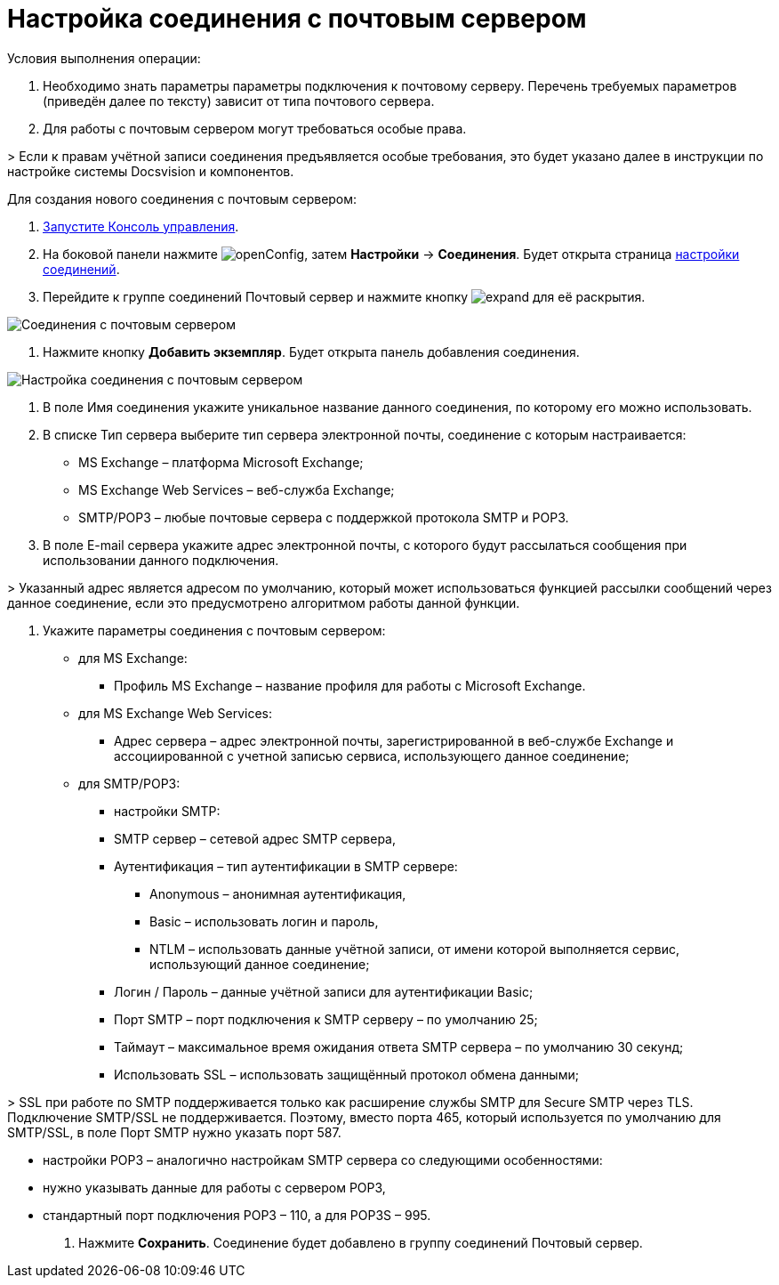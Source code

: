 = Настройка соединения с почтовым сервером

Условия выполнения операции:

. Необходимо знать параметры параметры подключения к почтовому серверу. Перечень требуемых параметров (приведён далее по тексту) зависит от типа почтового сервера.

. Для работы с почтовым сервером могут требоваться особые права.

&gt; Если к правам учётной записи соединения предъявляется особые требования, это будет указано далее в инструкции по настройке системы Docsvision и компонентов.

Для создания нового соединения с почтовым сервером:

. xref:RunProgram.adoc[Запустите Консоль управления].

. На боковой панели нажмите image:buttons/openConfig.png[], затем *Настройки* → *Соединения*. Будет открыта страница xref:ConnectionsTabOfConfigPage.adoc[настройки соединений].

. Перейдите к группе соединений Почтовый сервер и нажмите кнопку image:buttons/expand.png[] для её раскрытия.

image::mailServerConnections.png[Соединения с почтовым сервером]

. Нажмите кнопку *Добавить экземпляр*. Будет открыта панель добавления соединения.

image::newConnectionToMailServer.png[Настройка соединения с почтовым сервером]

. В поле Имя соединения укажите уникальное название данного соединения, по которому его можно использовать.

. В списке Тип сервера выберите тип сервера электронной почты, соединение с которым настраивается:

* MS Exchange – платформа Microsoft Exchange;
* MS Exchange Web Services – веб-служба Exchange;
* SMTP/POP3 – любые почтовые сервера с поддержкой протокола SMTP и POP3.
. В поле E-mail сервера укажите адрес электронной почты, с которого будут рассылаться сообщения при использовании данного подключения.

&gt; Указанный адрес является адресом по умолчанию, который может использоваться функцией рассылки сообщений через данное соединение, если это предусмотрено алгоритмом работы данной функции.

. Укажите параметры соединения с почтовым сервером:
* для MS Exchange:

** Профиль MS Exchange – название профиля для работы с Microsoft Exchange.

* для MS Exchange Web Services:

** Адрес сервера – адрес электронной почты, зарегистрированной в веб-службе Exchange и ассоциированной с учетной записью сервиса, использующего данное соединение;

* для SMTP/POP3:

** настройки SMTP:

** SMTP сервер – сетевой адрес SMTP сервера,

** Аутентификация – тип аутентификации в SMTP сервере:

*** Anonymous – анонимная аутентификация,
*** Basic – использовать логин и пароль,
*** NTLM – использовать данные учётной записи, от имени которой выполняется сервис, использующий данное соединение;
** Логин / Пароль – данные учётной записи для аутентификации Basic;

** Порт SMTP – порт подключения к SMTP серверу – по умолчанию 25;

** Таймаут – максимальное время ожидания ответа SMTP сервера – по умолчанию 30 секунд;

** Использовать SSL – использовать защищённый протокол обмена данными;

&gt; SSL при работе по SMTP поддерживается только как расширение службы SMTP для Secure SMTP через TLS. Подключение SMTP/SSL не поддерживается. Поэтому, вместо порта 465, который используется по умолчанию для SMTP/SSL, в поле Порт SMTP нужно указать порт 587.

** настройки POP3 – аналогично настройкам SMTP сервера со следующими особенностями:

** нужно указывать данные для работы с сервером POP3,

** стандартный порт подключения POP3 – 110, а для POP3S – 995.
. Нажмите *Сохранить*. Соединение будет добавлено в группу соединений Почтовый сервер.
